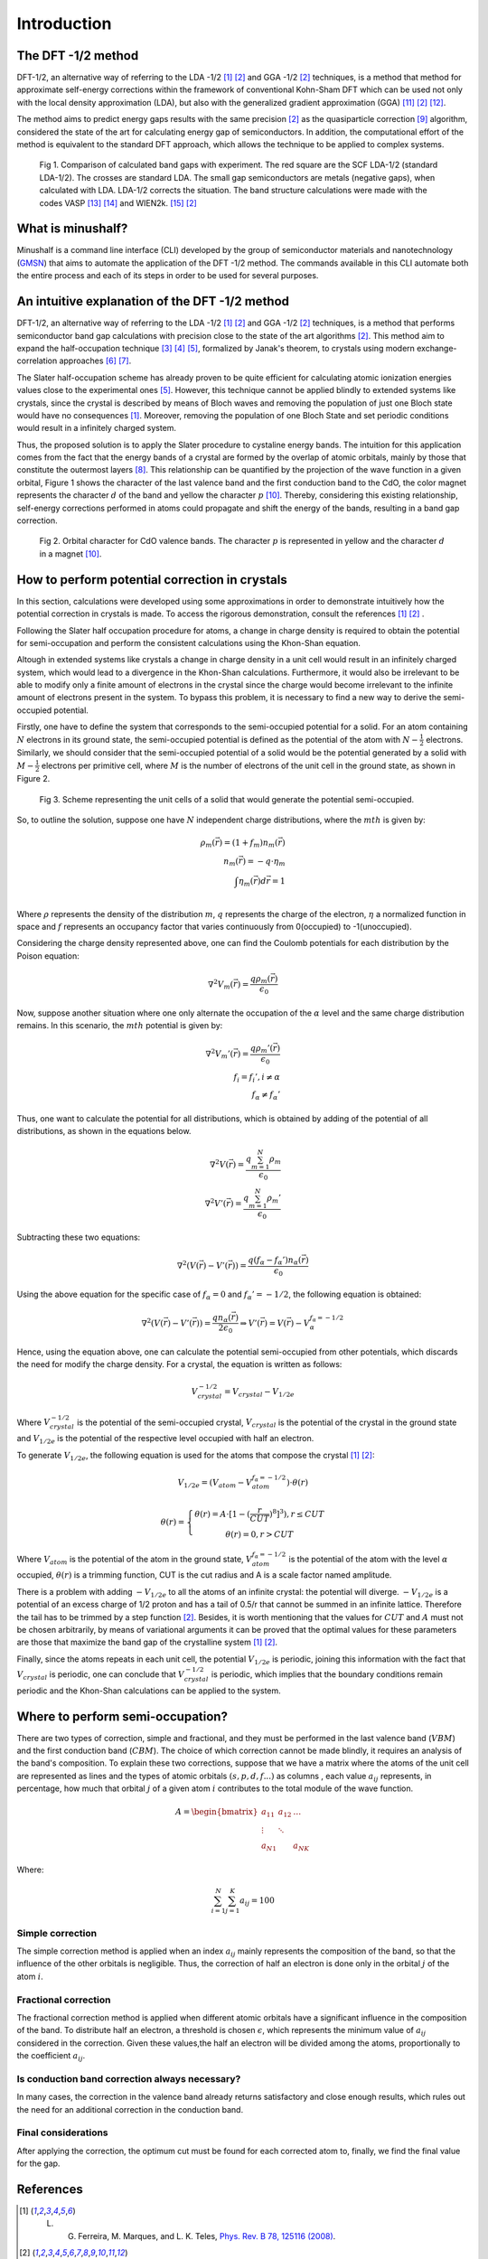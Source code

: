 ##############
Introduction
##############

The DFT -1/2 method
*********************
DFT-1/2, an alternative way of referring to the LDA -1/2 [1]_ [2]_ and GGA -1/2 [2]_ techniques, 
is a method that method for approximate self-energy corrections within the framework of conventional Kohn-Sham DFT 
which can be used not only with the local density approximation (LDA), but also with the generalized gradient approximation (GGA) [11]_ [2]_ [12]_.

The method aims to predict energy gaps results with the same precision [2]_ as the quasiparticle correction [9]_ algorithm, considered 
the state of the art for calculating energy gap of semiconductors. In addition, the computational effort of the method 
is equivalent to the standard DFT approach, which allows the technique to be applied to complex systems.

.. figure:: images/dft_05_demonstration.png
   :width: 400

   Fig 1. Comparison of calculated band gaps with experiment. The red square are the SCF LDA-1/2 (standard
   LDA-1/2). The crosses are standard LDA. The small gap semiconductors are metals (negative gaps), when calculated with
   LDA. LDA-1/2 corrects the situation. The band structure calculations were made with the codes VASP [13]_ [14]_ and WIEN2k. [15]_ [2]_



What is minushalf?
********************

Minushalf is a command line interface (CLI) developed by the group of semiconductor materials and nanotechnology (`GMSN <http://www.gmsn.ita.br/>`_) that aims to automate 
the application of the DFT -1/2 method. The commands available in this  CLI automate both the entire process and each of its steps in order to be 
used for several purposes.

An intuitive explanation of the DFT -1/2 method
************************************************

DFT-1/2, an alternative way of referring to the LDA -1/2 [1]_ [2]_ and GGA -1/2 [2]_ techniques, 
is a method that performs semiconductor band gap calculations with precision close 
to the state of the art algorithms [2]_. This method aim to expand the half-occupation 
technique [3]_ [4]_ [5]_, formalized by Janak's theorem, to crystals using modern exchange-correlation approaches [6]_ [7]_.

The Slater half-occupation scheme has already proven to be quite efficient for calculating atomic ionization 
energies values close to the experimental ones [5]_. However, this technique cannot be applied blindly to
extended systems like crystals, since the crystal is described by means of Bloch waves and removing the population
of just one Bloch state would have no consequences [1]_. Moreover, removing the population of one Bloch State and set periodic
conditions would result in a infinitely charged system.

Thus, the proposed solution is to apply the Slater procedure to cystaline energy bands. 
The intuition for this application comes from the fact that the energy bands of a crystal are formed
by the overlap of atomic orbitals, mainly by those that constitute the outermost layers [8]_. This relationship can be quantified
by the projection of the wave function in a given orbital, Figure 1 shows the character of the last valence band and the first
conduction band to the CdO, the color magnet represents the character :math:`d` of the band and yellow the character :math:`p` [10]_. Thereby, considering
this existing relationship, self-energy corrections performed in atoms could propagate and shift the energy of the bands, resulting in a band gap correction. 

.. figure:: images/cdo_bands.png
   :width: 500

   Fig 2. Orbital character for CdO valence bands. The character :math:`p` is represented
   in yellow and the character :math:`d` in a magnet [10]_.


How to perform potential correction in crystals
****************************************************

In this section, calculations were developed using some approximations in order to demonstrate
intuitively how the potential correction in crystals is made. To access the rigorous demonstration, consult the references [1]_ [2]_ . 

Following the Slater half occupation procedure for atoms, a change in charge density is required
to obtain the potential for semi-occupation and perform the consistent calculations using the Khon-Shan equation.


Altough in extended systems like crystals a change in charge density in a unit cell would result in an infinitely charged system, which would lead to a 
divergence in the Khon-Shan calculations. Furthermore, it would also be irrelevant to be able to modify only a finite amount of electrons in the crystal since
the charge would become irrelevant to the infinite amount of electrons present in the system. To bypass this problem, it is necessary to find a new way
to derive the semi-occupied potential.

Firstly, one have to define the system that corresponds to the semi-occupied potential for a solid. For an atom containing
:math:`N` electrons in its ground state, the semi-occupied potential is defined as the potential of the atom with :math:`N-\frac{1}{2}` electrons. Similarly, we should 
consider that the semi-occupied potential of a solid would be the potential generated by a solid with :math:`M-\frac{1}{2}` electrons per primitive cell, where :math:`M` is the number of electrons
of the unit cell in the ground state, as shown in Figure 2.

.. figure:: images/semi-solid.svg
   :width: 400

   Fig 3. Scheme representing the unit cells of a solid that would generate the potential semi-occupied.

So, to outline the solution, suppose one have :math:`N` independent charge distributions, where the :math:`mth` is given by:

.. math::
   \rho_{m}(\vec{r}) = (1+f_{m})n_{m}(\vec{r}) \\
   n_{m}(\vec{r}) = -q \cdot \eta_{m} \\
   \int \eta_{m}(\vec{r})d\vec{r} = 1 \\

Where :math:`\rho` represents the density of the distribution :math:`m`, :math:`q` represents the charge of the electron, :math:`\eta` a normalized function in space and :math:`f` represents an occupancy factor that varies continuously from
0(occupied) to -1(unoccupied).

Considering the charge density represented above, one can find the Coulomb potentials for each distribution
by the Poison equation:

.. math::
   \nabla^{2}V_{m}(\vec{r}) = \frac{q\rho_{m}(\vec{r})}{\epsilon_{0}}

Now, suppose another situation where one only alternate the occupation of the :math:`\alpha` level and the same charge distribution remains. In this scenario, the :math:`mth`
potential is given by:

.. math::
   \nabla^{2}V_{m}{'}(\vec{r}) = \frac{q\rho_{m}{'}(\vec{r})}{\epsilon_{0}} \\
   f_{i}=f_{i}{'}, i \neq \alpha \\
   f_{\alpha} \neq f_{\alpha}{'}

Thus, one want to calculate the potential for all distributions, which is obtained by adding
of the potential of all distributions, as shown in the equations below.

.. math::
   \nabla^{2}V(\vec{r}) = \frac{q\sum_{m=1}^{N}\rho_{m}}{\epsilon_{0}} \\
   \nabla^{2}V{'}(\vec{r}) = \frac{q\sum_{m=1}^{N}\rho_{m}{'}}{\epsilon_{0}}

Subtracting these two equations:

.. math::
   \nabla^{2}(V(\vec{r})-V{'}(\vec{r})) = \frac{q(f_{\alpha}-f_{\alpha}{'})n_{\alpha}(\vec{r})}{\epsilon_{0}}

Using the above equation for the specific case of :math:`f_{\alpha} = 0` and :math:`f_{\alpha}{'} = -1/2`, the following equation is obtained:

.. math::
   \nabla^{2}(V(\vec{r})-V{'}(\vec{r})) = \frac{qn_{\alpha}(\vec{r})}{2\epsilon_{0}}\Rightarrow V{'}(\vec{r}) = V(\vec{r}) - V_{\alpha}^{f_{\alpha}=-1/2}


Hence, using the equation above, one can calculate the potential semi-occupied from other potentials, which discards the need for
modify the charge density. For a crystal, the equation is written as follows:

.. math:: 
   V_{crystal}^{-1/2} = V_{crystal} - V_{1/2e}

Where :math:`V_ {crystal}^{- 1/2}` is the potential of the semi-occupied crystal, :math:`V_ {crystal}`
is the potential of the crystal in the ground state and :math:`V_ {1 / 2e}` is the potential of the respective level
occupied with half an electron. 

To generate :math:`V_ {1 / 2e}`, the following equation is used for the atoms that compose the crystal [1]_ [2]_:

.. math::
   V_{1/2e} = (V_{atom} - V_{atom}^{f_{\alpha}=-1/2})\cdot \theta (r)

.. math::
   \theta (r) = \left\{\begin{matrix}
   \theta (r) = A \cdot[1-(\frac{r}{CUT})^{8}]^{3}) , r \leq CUT \\
   \theta (r) = 0 , r > CUT
   \end{matrix}\right.


Where :math:`V_{atom}` is the potential of the atom in the ground state, :math:`V_{atom}^{f_{\alpha}=-1/2}`
is the potential of the atom with the level :math:`\alpha` occupied, :math:`\theta (r)` is a trimming function,
CUT is the cut radius  and A is a scale factor named amplitude.

There is a problem with adding :math:`-V_ {1 / 2e}` to all the atoms of an infinite crystal: the potential will
diverge. :math:`-V_ {1 / 2e}` is a potential of an excess charge of 1/2 proton and has a tail of 0.5/r
that cannot be summed in an infinite lattice. Therefore the tail has to be trimmed by a step function [2]_.
Besides, it is worth mentioning that the values ​​for :math:`CUT` and :math:`A` must not be chosen arbitrarily, by means of variational 
arguments it can be proved that the optimal values ​​for these parameters are those that maximize the band gap of the crystalline system [1]_ [2]_.


Finally, since the atoms repeats in each unit cell, the potential :math:`V_{1/2e}` is periodic, joining this
information with the fact that :math:`V_{crystal}` is periodic, one can conclude that :math:`V_{crystal}^{-1/2}`
is periodic, which implies that the boundary conditions remain periodic and the Khon-Shan calculations can be applied to the system. 


Where to perform semi-occupation? 
**************************************************

There are two types of correction, simple and fractional, and they must be performed in the last valence band (:math:`VBM`) and the first conduction band (:math:`CBM`).
The choice of which correction cannot be made blindly, it requires an analysis of the band's composition. To explain these two corrections, suppose that we have a matrix where the atoms 
of the unit cell are represented as lines and the types of atomic orbitals :math:`(s, p, d, f ...)` as columns , each value :math:`a_{ij}` 
represents, in percentage, how much that orbital :math:`j` of a given atom :math:`i` contributes to the total module of the wave function. 

.. math::
   A = \begin{bmatrix} 
   a_{11} & a_{12} & \dots \\
   \vdots & \ddots & \\
   a_{N1} &        & a_{NK} 
   \end{bmatrix}

Where:

.. math::
   \sum_{i=1}^{N} \sum_{j=1}^{K} a_{ij} = 100


Simple correction
========================
The simple correction method is applied when an index :math:`a_{ij}` mainly represents the
composition of the band, so that the influence of the other orbitals is negligible.
Thus, the correction of half an electron is done only in the orbital :math:`j` of the atom :math:`i`. 

.. _frac_correction:

Fractional correction
=========================
The fractional correction method is applied when different atomic orbitals have a significant influence
in the composition of the band. To distribute half an  electron, a threshold is chosen
:math:`\epsilon`, which represents the minimum value of :math:`a_{ij}` considered in the correction. Given these
values,the half an electron will be divided among the atoms, proportionally to the coefficient :math:`a_{ij}`.

Is conduction band correction always necessary?
======================================================
In many cases, the correction in the valence band already returns satisfactory and close enough results, which rules out the need for an additional correction in the conduction band. 

Final considerations
=============================
After applying the correction, the optimum cut must be found for each corrected atom to, finally,
we find the final value for the gap. 


References
********************

.. [1] L. G. Ferreira, M. Marques, and L. K. Teles, `Phys. Rev. B 78, 125116 (2008) <http://dx.doi.org/10.1103/PhysRevB.78.125116>`_.

.. [2] L. G. Ferreira, M. Marques, and L. K. Teles, `AIP Adv. 1, 032119 (2011) <https://doi.org/10.1063/1.3624562>`_.

.. [3] J.C. Slater and K. H. Johnson, `Phys. Rev. B 5, 844 (1972) <http://dx.doi.org/10.1103/PhysRevB.5.844>`_.

.. [4] J.C. Slater, `Adv. Quantum Chem. 6, 1 (1972) <http://dx.doi.org/10.1016/S0065-3276(08)60541-9>`_.

.. [5] J. C. Slater and J. H. Wood, Int. J. Quant. Chem. Suppl. 4, 3 (1971).

.. [6] J. P. Perdew and A. Zunger, `Phys. Rev. B 23, 5048 (1981) <http://dx.doi.org/10.1103/PhysRevB.23.5048>`_.

.. [7] J. P. Perdew, K. Burke, and M. Ernzerhof, `Phys. Rev. Lett. 77, 3865 (1996) <http://dx.doi.org/10.1103/PhysRevLett.77.3865>`_ .

.. [8] Holgate, Sharon Ann (2009). Understanding Solid State Physics. CRC Press. pp. 177–178. ISBN 978-1-4200-1232-3.

.. [9] G. Onida, L. Reining, and A. Rubio, `Rev. Mod. Phys. 74, 601 (2002) <http://dx.doi.org/10.1103/RevModPhys.74.601>`_.

.. [10] C. A. Ataide, R. R. Pelá, M. Marques, L. K. Teles, J. Furthmüller, and F. Bechstedt `Phys. Rev. B 95, 045126 – Published 17 January 2017 <https://journals.aps.org/prb/abstract/10.1103/PhysRevB.95.045126>`

.. [11] R. R. Pelá, M. Marques, L. G. Ferreira, J. Furthmüller, and L. K. Teles, `Appl. Phys. Lett. 100, 202408 (2012) <https://doi.org/10.1063/1.3624562>`_.

.. [12] I. Guilhon, D. S. Koda, L. G. Ferreira, M. Marques, and L. K. Teles 1, `Phys. Rev. B 95, 045426 – Published 24 January 2018 <https://journals.aps.org/prb/abstract/10.1103/PhysRevB.97.045426>`

.. [13] G. Kresse and J. Furthmüller, `Phys. Rev. B 54, 11169 (1996) <https://doi.org/10.1103/PhysRevB.54.11169>`_.

.. [14] G. Kresse and J. Furthmüller, `Comput. Mater. Sci. 6, 15 (1996) <https://doi.org/10.1016/0927-0256(96)00008-0>`_.

.. [15] P. Blaha, K. Schwarz, P. Sorantin, and S. B. Trickey, `Comput. Phys. Commun <http://dx.doi.org/10.1016/0010-4655(90)90187-6>`_. 59, 399 (1990), see www.wien2k.at.
